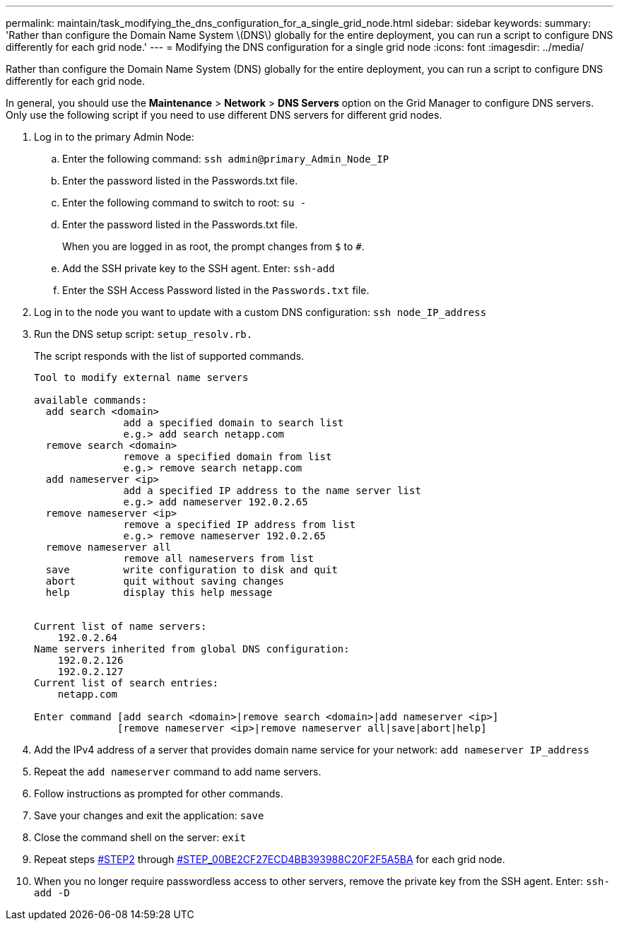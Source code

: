 ---
permalink: maintain/task_modifying_the_dns_configuration_for_a_single_grid_node.html
sidebar: sidebar
keywords: 
summary: 'Rather than configure the Domain Name System \(DNS\) globally for the entire deployment, you can run a script to configure DNS differently for each grid node.'
---
= Modifying the DNS configuration for a single grid node
:icons: font
:imagesdir: ../media/

[.lead]
Rather than configure the Domain Name System (DNS) globally for the entire deployment, you can run a script to configure DNS differently for each grid node.

In general, you should use the *Maintenance* > *Network* > *DNS Servers* option on the Grid Manager to configure DNS servers. Only use the following script if you need to use different DNS servers for different grid nodes.

. Log in to the primary Admin Node:
 .. Enter the following command: `ssh admin@primary_Admin_Node_IP`
 .. Enter the password listed in the Passwords.txt file.
 .. Enter the following command to switch to root: `su -`
 .. Enter the password listed in the Passwords.txt file.
+
When you are logged in as root, the prompt changes from `$` to `#`.

 .. Add the SSH private key to the SSH agent. Enter: `ssh-add`
 .. Enter the SSH Access Password listed in the `Passwords.txt` file.
. Log in to the node you want to update with a custom DNS configuration: `ssh node_IP_address`
. Run the DNS setup script: `setup_resolv.rb.`
+
The script responds with the list of supported commands.
+
----
Tool to modify external name servers

available commands:
  add search <domain>
               add a specified domain to search list
               e.g.> add search netapp.com
  remove search <domain>
               remove a specified domain from list
               e.g.> remove search netapp.com
  add nameserver <ip>
               add a specified IP address to the name server list
               e.g.> add nameserver 192.0.2.65
  remove nameserver <ip>
               remove a specified IP address from list
               e.g.> remove nameserver 192.0.2.65
  remove nameserver all
               remove all nameservers from list
  save         write configuration to disk and quit
  abort        quit without saving changes
  help         display this help message


Current list of name servers:
    192.0.2.64
Name servers inherited from global DNS configuration:
    192.0.2.126
    192.0.2.127
Current list of search entries:
    netapp.com

Enter command [add search <domain>|remove search <domain>|add nameserver <ip>]
              [remove nameserver <ip>|remove nameserver all|save|abort|help]
----

. Add the IPv4 address of a server that provides domain name service for your network: `add nameserver IP_address`
. Repeat the `add nameserver` command to add name servers.
. Follow instructions as prompted for other commands.
. Save your changes and exit the application: `save`
. Close the command shell on the server: `exit`
. Repeat steps <<STEP2,#STEP2>> through <<STEP_00BE2CF27ECD4BB393988C20F2F5A5BA,#STEP_00BE2CF27ECD4BB393988C20F2F5A5BA>> for each grid node.
. When you no longer require passwordless access to other servers, remove the private key from the SSH agent. Enter: `ssh-add -D`
